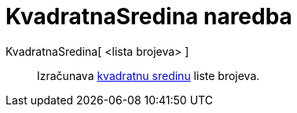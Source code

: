 = KvadratnaSredina naredba
:page-en: commands/RootMeanSquare
ifdef::env-github[:imagesdir: /hr/modules/ROOT/assets/images]

KvadratnaSredina[ <lista brojeva> ]::
  Izračunava https://en.wikipedia.org/wiki/Root_mean_square[kvadratnu sredinu] liste brojeva.
